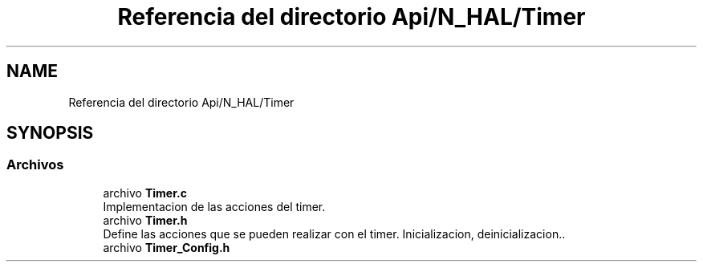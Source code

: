 .TH "Referencia del directorio Api/N_HAL/Timer" 3 "Jueves, 23 de Septiembre de 2021" "Version 1" "SuperMaceta" \" -*- nroff -*-
.ad l
.nh
.SH NAME
Referencia del directorio Api/N_HAL/Timer
.SH SYNOPSIS
.br
.PP
.SS "Archivos"

.in +1c
.ti -1c
.RI "archivo \fBTimer\&.c\fP"
.br
.RI "Implementacion de las acciones del timer\&. "
.ti -1c
.RI "archivo \fBTimer\&.h\fP"
.br
.RI "Define las acciones que se pueden realizar con el timer\&. Inicializacion, deinicializacion\&.\&. "
.ti -1c
.RI "archivo \fBTimer_Config\&.h\fP"
.br
.in -1c
